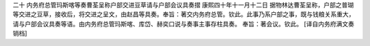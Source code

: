 二十 内务府总管玛斯喀等奏曹荃呈称户部交进豆草请与户部会议具奏摺
康熙四十年十一月十二日 
据物林达曹荃呈称，户部之普瑚等交进之豆草，接收后，将交进之呈文，由赵昌等具奏。奉旨：著交内务府总管。钦此。此事乃系户部之事，既与钱粮关系重大，请与户部会议具奏等语。由内务府总管玛斯喀、库岱、赫奕口说与奏事主事存柱具奏。 
奉旨：著会议。钦此。 
[译自内务府满文奏销档]